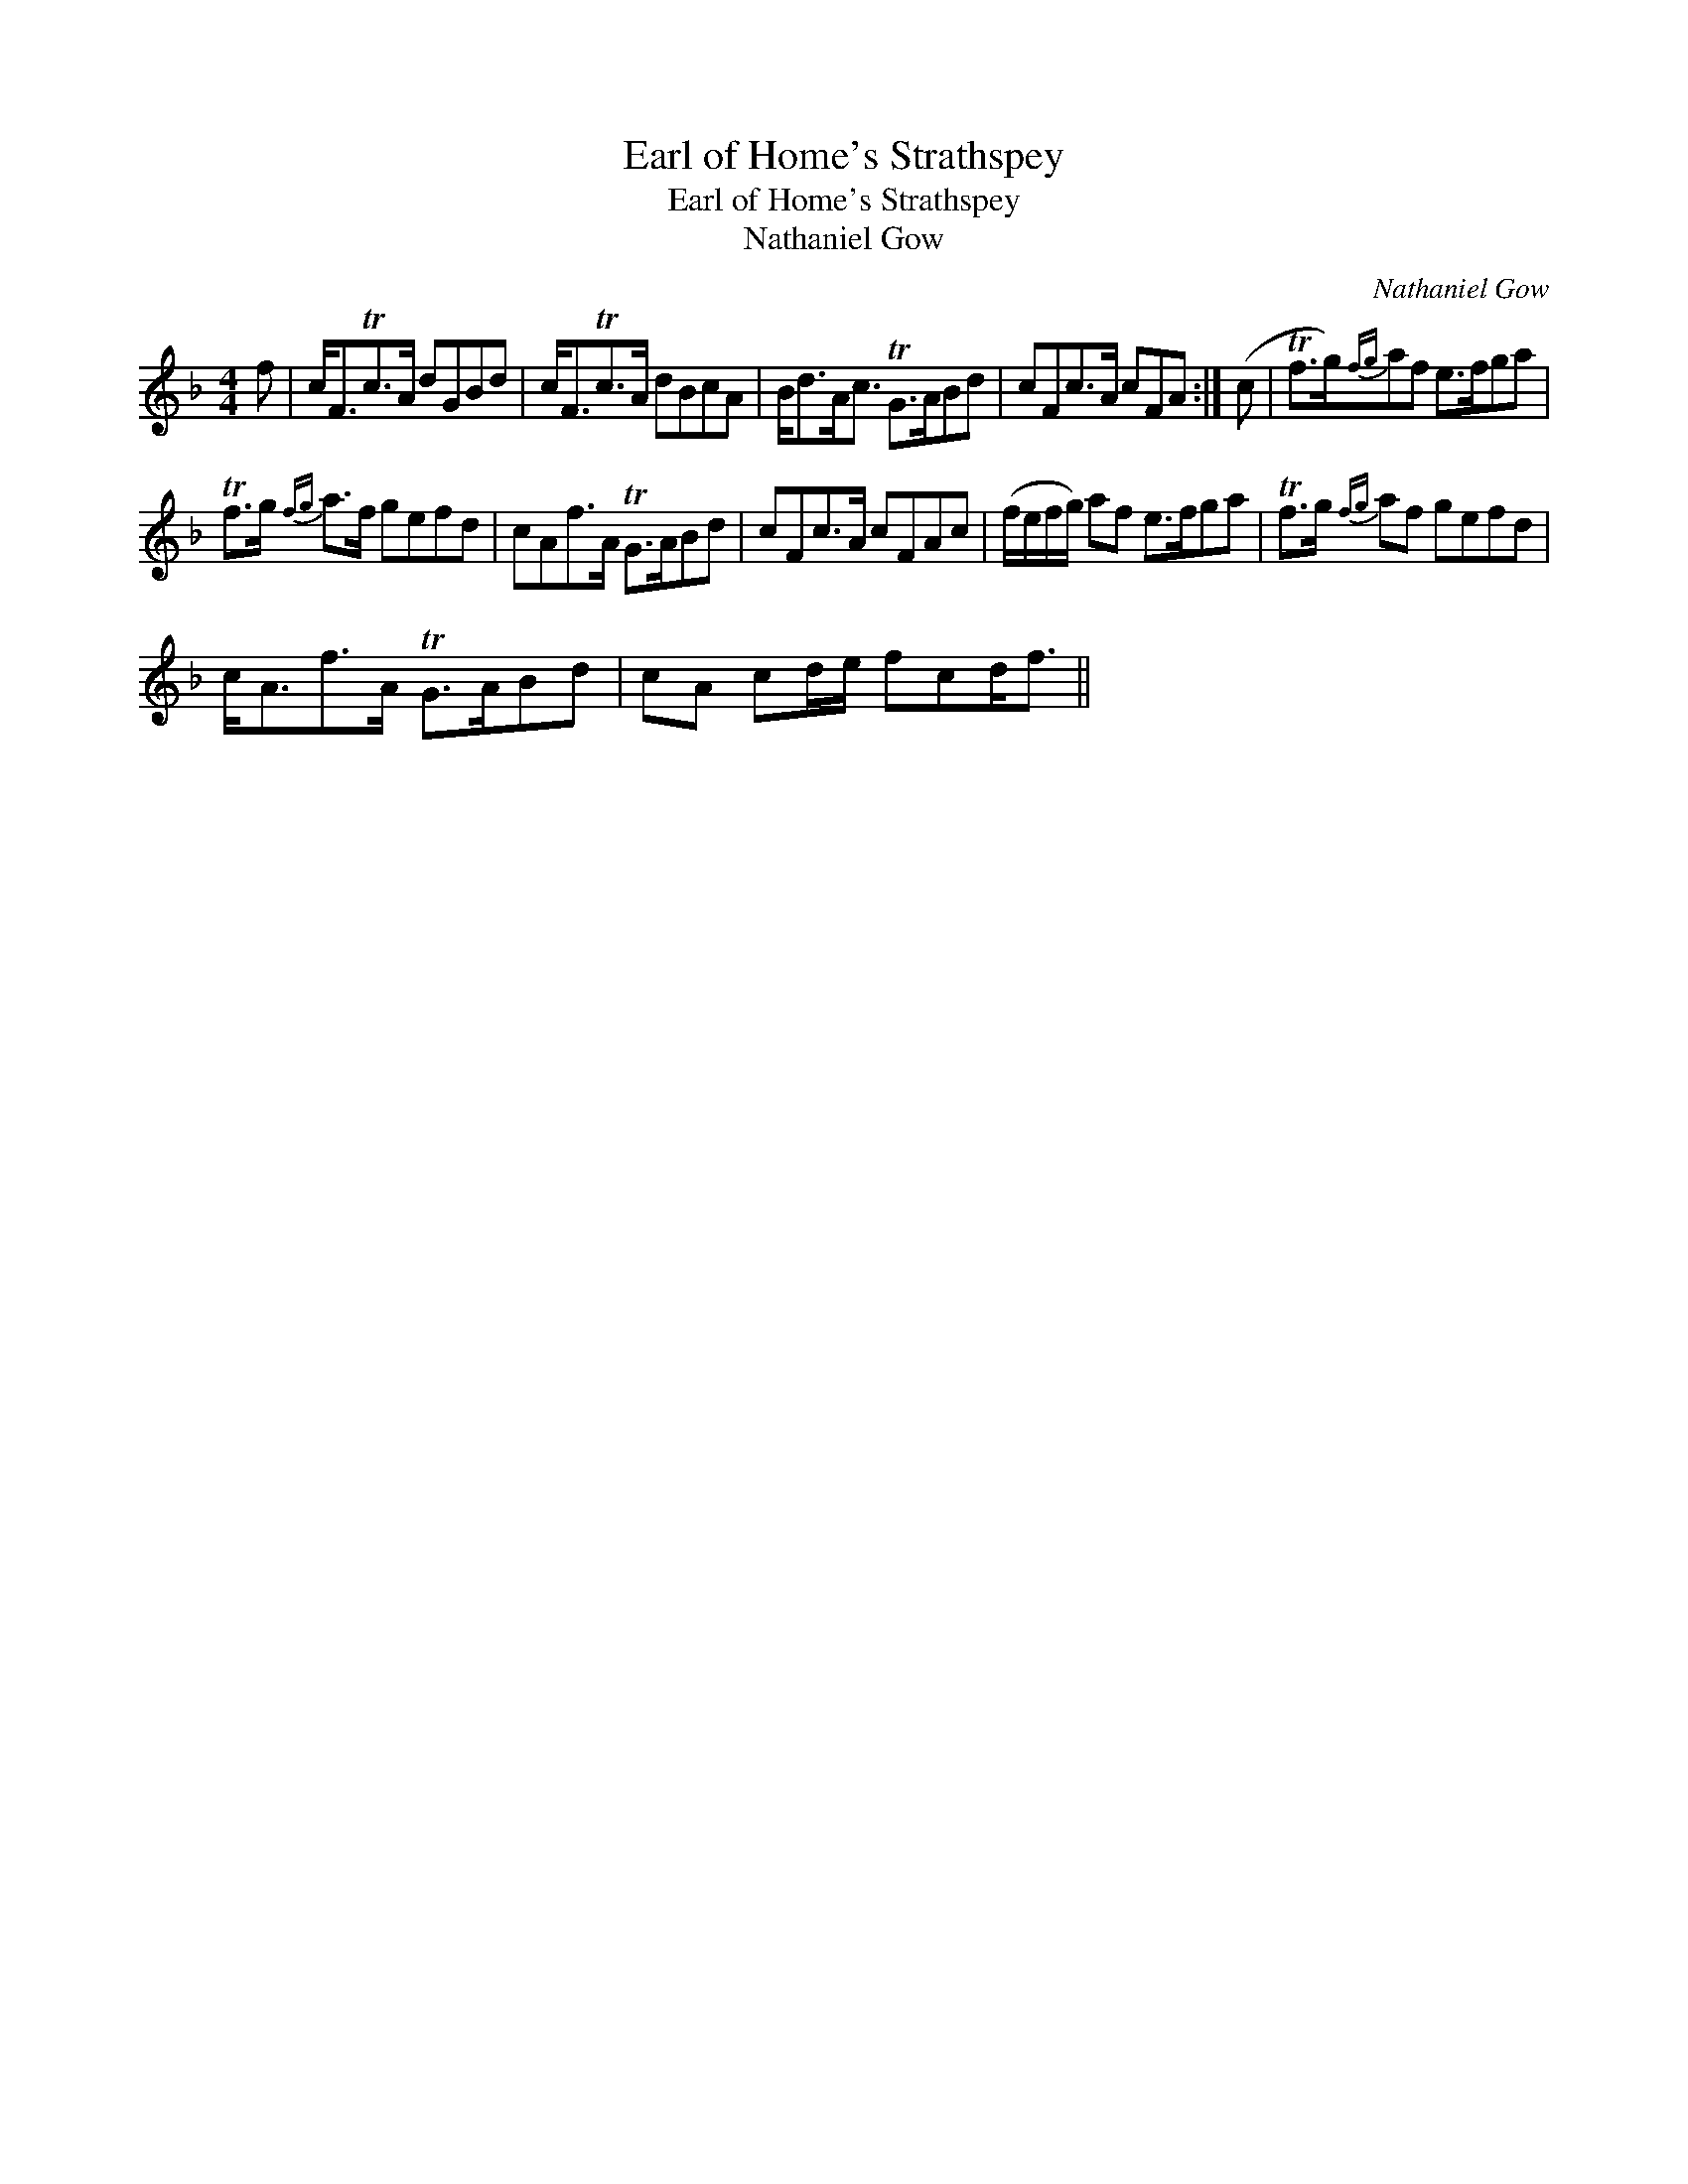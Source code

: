 X:1
T:Earl of Home's Strathspey
T:Earl of Home's Strathspey
T:Nathaniel Gow
C:Nathaniel Gow
L:1/8
M:4/4
K:F
V:1 treble 
V:1
 f | c<FTc>A dGBd | c<FTc>A dBcA | B<dA<c TG>ABd | cFc>A cFA :| (c | Tf>g){fg}af e>fga | %7
 Tf>g{fg} a>f gefd | cAf>A TG>ABd | cFc>A cFAc | (f/e/f/g/) af e>fga | Tf>g{fg} af gefd | %12
 c<Af>A TG>ABd | cA cd/e/ fcd<f || %14

